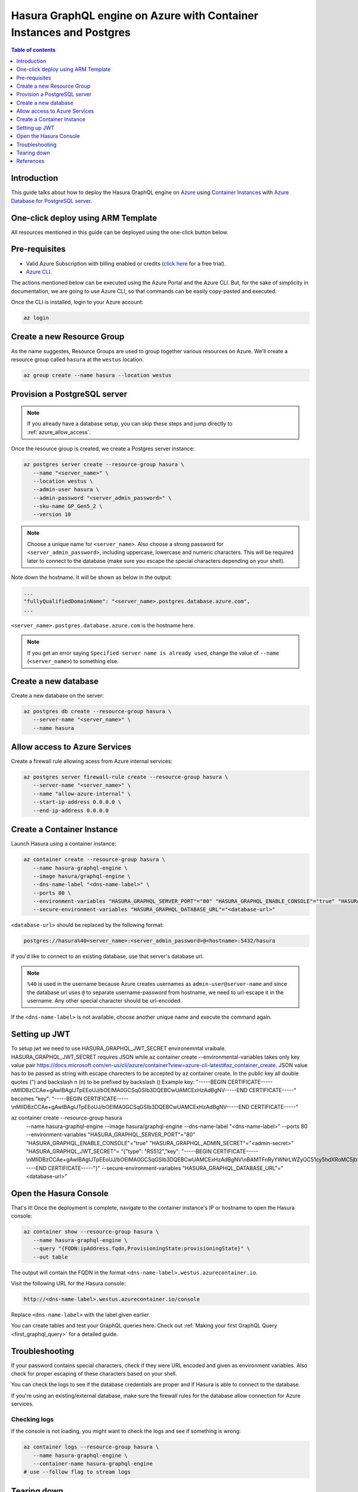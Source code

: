 .. meta::
   :description: Deploy Hasura GraphQL engine on Azure with Container Instances and Postgres
   :keywords: hasura, docs, guide, deployment, azure, container, postgres

.. _deploy_azure_ci_pg:

Hasura GraphQL engine on Azure with Container Instances and Postgres
====================================================================

.. contents:: Table of contents
  :backlinks: none
  :depth: 1
  :local:

Introduction
------------

This guide talks about how to deploy the Hasura GraphQL engine on `Azure
<https://azure.microsoft.com>`__ using `Container Instances
<https://azure.microsoft.com/en-us/services/container-instances/>`__ with `Azure
Database for PostgreSQL server <https://azure.microsoft.com/en-us/services/postgresql/>`__.

One-click deploy using ARM Template
-----------------------------------

All resources mentioned in this guide can be deployed using the one-click button below.


.. rst-class:: api_tabs
.. tabs::

  .. tab:: With a new Postgres Server

     .. image:: https://azuredeploy.net/deploybutton.png
       :width: 200px
       :alt: azure_deploy_button_new_pg
       :class: no-shadow
       :target: https://portal.azure.com/#create/Microsoft.Template/uri/https%3a%2f%2fraw.githubusercontent.com%2fhasura%2fgraphql-engine%2fstable%2finstall-manifests%2fazure-container-with-pg%2fazuredeploy.json
     
     (This button takes you to the Azure Portal, you might want to :kbd:`Ctrl+Click` to
     open it in a new tab. Read more about this Resource Manager Template `here <https://github.com/hasura/graphql-engine/tree/stable/install-manifests/azure-container-with-pg>`__).

  .. tab:: With an existing Postgres Server

     .. image:: https://azuredeploy.net/deploybutton.png
       :width: 200px
       :alt: azure_deploy_button_existing_pg
       :class: no-shadow
       :target: https://portal.azure.com/#create/Microsoft.Template/uri/https%3a%2f%2fraw.githubusercontent.com%2fhasura%2fgraphql-engine%2fstable%2finstall-manifests%2fazure-container%2fazuredeploy.json
     
     (This button takes you to the Azure Portal, you might want to :kbd:`Ctrl+Click` to
     open it in a new tab. Read more about this Resource Manager Template `here <https://github.com/hasura/graphql-engine/tree/stable/install-manifests/azure-container>`__).


Pre-requisites
--------------

- Valid Azure Subscription with billing enabled or credits (`click
  here <https://azure.microsoft.com/en-us/free/>`__ for a free trial).
- `Azure CLI <https://docs.microsoft.com/en-us/cli/azure/install-azure-cli>`__.

The actions mentioned below can be executed using the Azure Portal and the Azure CLI. But,
for the sake of simplicity in documentation, we are going to use Azure CLI, so
that commands can be easily copy-pasted and executed.

Once the CLI is installed, login to your Azure account:

.. code-block:: bash

   az login

Create a new Resource Group
---------------------------

As the name suggestes, Resource Groups are used to group together various
resources on Azure. We'll create a resource group called ``hasura`` at the
``westus`` location.

.. code-block:: bash

   az group create --name hasura --location westus

Provision a PostgreSQL server
-----------------------------

.. note::

   If you already have a database setup, you can skip these steps and jump
   directly to :ref:`azure_allow_access`.

Once the resource group is created, we create a Postgres server instance:

.. code-block:: bash

   az postgres server create --resource-group hasura \
      --name "<server_name>" \
      --location westus \
      --admin-user hasura \
      --admin-password "<server_admin_password>" \
      --sku-name GP_Gen5_2 \
      --version 10

.. note::

   Choose a unique name for ``<server_name>``. Also choose a strong password for
   ``<server_admin_password>``, including uppercase, lowercase and numeric characters.
   This will be required later to connect to the database
   (make sure you escape the special characters depending on your shell).

Note down the hostname. It will be shown as below in the output:

.. code-block:: bash

     ...
     "fullyQualifiedDomainName": "<server_name>.postgres.database.azure.com",
     ...

``<server_name>.postgres.database.azure.com`` is the hostname here.

.. note::

   If you get an error saying ``Specified server name is already used``, change
   the value of ``--name`` (``<server_name>``) to something else.

Create a new database
---------------------

Create a new database on the server:

.. code-block:: bash

   az postgres db create --resource-group hasura \
      --server-name "<server_name>" \
      --name hasura

.. _azure_allow_access:

Allow access to Azure Services
------------------------------

Create a firewall rule allowing acess from Azure internal services:

.. code-block:: bash

   az postgres server firewall-rule create --resource-group hasura \
      --server-name "<server_name>" \
      --name "allow-azure-internal" \
      --start-ip-address 0.0.0.0 \
      --end-ip-address 0.0.0.0

Create a Container Instance
---------------------------

Launch Hasura using a container instance:

.. code-block:: bash

   az container create --resource-group hasura \
      --name hasura-graphql-engine \
      --image hasura/graphql-engine \
      --dns-name-label "<dns-name-label>" \
      --ports 80 \
      --environment-variables "HASURA_GRAPHQL_SERVER_PORT"="80" "HASURA_GRAPHQL_ENABLE_CONSOLE"="true" "HASURA_GRAPHQL_ADMIN_SECRET"="<admin-secret>"\
      --secure-environment-variables "HASURA_GRAPHQL_DATABASE_URL"="<database-url>" 

``<database-url>`` should be replaced by the following format:

.. code-block:: bash

   postgres://hasura%40<server_name>:<server_admin_password>@<hostname>:5432/hasura

If you'd like to connect to an existing database, use that server's database url.

.. note::

   ``%40`` is used in the username because Azure creates usernames as
   ``admin-user@server-name`` and since the database url uses ``@`` to separate
   username-password from hostname, we need to url-escape it in the username.
   Any other special character should be url-encoded.

If the ``<dns-name-label>`` is not available, choose another unique name and
execute the command again.

Setting up JWT
---------------

To setup jwt we need to use HASURA_GRAPHQL_JWT_SECRET environemntal vraibale. HASURA_GRAPHQL_JWT_SECRET requires JSON while az container create --environmental-variables takes only key value pair https://docs.microsoft.com/en-us/cli/azure/container?view=azure-cli-latest#az_container_create.
JSON value has to be passed as string with escape charecters to be accepted by az container create.
In the public key all double quotes (") and backslash n (\n) to be prefixed by backslash (\) 
Example key: "-----BEGIN CERTIFICATE-----\nMIIDBzCCAe+gAwIBAgIJTpEEoUJ/bOElMA0GCSqGSIb3DQEBCwUAMCExHzAdBgNV-----END CERTIFICATE-----"
becomes \"key\": \"-----BEGIN CERTIFICATE-----\\nMIIDBzCCAe+gAwIBAgIJTpEEoUJ/bOElMA0GCSqGSIb3DQEBCwUAMCExHzAdBgNV-----END CERTIFICATE-----\"

az container create --resource-group hasura \
      --name hasura-graphql-engine \
      --image hasura/graphql-engine \
      --dns-name-label "<dns-name-label>" \
      --ports 80 \
      --environment-variables "HASURA_GRAPHQL_SERVER_PORT"="80" "HASURA_GRAPHQL_ENABLE_CONSOLE"="true" "HASURA_GRAPHQL_ADMIN_SECRET"="<admin-secret>" "HASURA_GRAPHQL_JWT_SECRET"= \ "{\"type\": \"RS512\",\"key\": \"-----BEGIN CERTIFICATE-----\\nMIIDBzCCAe+gAwIBAgIJTpEEoUJ/bOElMA0GCSqGSIb3DQEBCwUAMCExHzAdBgNV\\nBAMTFnRyYWNrLWZyOC51cy5hdXRoMC5jb20wHhcNMjAwNzE3MDYxMjE4WhcNMzQw\\nMzI2MDYxMjE4WjAhMR8wHQYDVQQDExZ0cmFjay1mcjgudXMuYXV0aDAuY29tMIIB\\nIjANBgkqhkiG9w0BAQEFAAOCAQ8AMIIBCgKCAQEAuK9N9FWK1hEPtwQ8ltYjlcjF\\nX03jhGgUKkLCLxe8q4x84eGJPmeHpyK+iZZ8TWaPpyD3fk+s8BC3Dqa/Sd9QeOBh\\nZH/YnzoB3yKqF/FruFNAY+F3LUt2P2t72tcnuFg4Vr8N9u8f4ESz7OHazn+XJ7u+\\ncuqKulaxMI4mVT/fGinCiT4uGVr0VVaF8KeWsF/EJYeZTiWZyubMwJsaZ2uW2U52\\n+VDE0RE0kz0fzYiCCMfuNNPg5V94lY3ImcmSI1qSjUpJsodqACqk4srmnwMZhICO\\n14F/WUknqmIBgFdHacluC6pqgHdKLMuPnp37bf7ACnQ/L2Pw77ZwrKRymUrzlQID\\nAQABo0IwQDAPBgNVHRMBAf8EBTADAQH/MB0GA1UdDgQWBBSOG3E+4lHiI+l0i91u\\nxG2Rca2NATAOBgNVHQ8BAf8EBAMCAoQwDQYJKoZIhvcNAQELBQADggEBAKgmxr6c\\nYmSNJOTPtjMFFDZHHX/7iwr+vqzC3nalr6ku8E3Zs0/IpwAtzqXp0eVVdPCWUY3A\\nQCUTt63GrqshBHYAxTbT0rlXFkqL8UkJvdZQ3XoQuNsqcp22zlQWGHxsk3YP97rn\\nltPI56smyHqPj+SBqyN/Vs7Vga9G8fHCfltJOdeisbmVHaC9WquZ9S5eyT7JzPAC\\n5dI5ZUunm0cgKFVbLfPr7ykClTPy36WdHS1VWhiCyS+rKeN7KYUvoaQN2U3hXesL\\nr2M+8qaPOSQdcNmg1eMNgxZ9Dh7SXtLQB2DAOuHe/BesJj8eRyENJCSdZsUOgeZl\\nMinkSy2d927Vts8=\\n-----END CERTIFICATE-----\"}"
      --secure-environment-variables "HASURA_GRAPHQL_DATABASE_URL"="<database-url>" 


Open the Hasura Console
-----------------------

That's it! Once the deployment is complete, navigate to the container instance's
IP or hostname to open the Hasura console:

.. code-block:: bash

   az container show --resource-group hasura \
      --name hasura-graphql-engine \
      --query "{FQDN:ipAddress.fqdn,ProvisioningState:provisioningState}" \
      --out table

The output will contain the FQDN in the format
``<dns-name-label>.westus.azurecontainer.io``.

Visit the following URL for the Hasura console:

.. code:: 

   http://<dns-name-label>.westus.azurecontainer.io/console

Replace ``<dns-name-label>`` with the label given earlier.

.. image:: https://storage.googleapis.com/graphql-engine-cdn.hasura.io/main-repo/img/azure_arm_aci_console_graphiql.png
   :class: no-shadow
   :alt: Hasura console

You can create tables and test your GraphQL queries here. Check out :ref:`Making
your first GraphQL Query <first_graphql_query>` for a detailed guide.

Troubleshooting
---------------

If your password contains special characters, check if they were URL encoded
and given as environment variables. Also check for proper escaping of
these characters based on your shell.

You can check the logs to see if the database credentials are proper and if
Hasura is able to connect to the database.

If you're using an existing/external database, make sure the firewall rules for
the database allow connection for Azure services.

.. _azure_logs:

Checking logs
^^^^^^^^^^^^^

If the console is not loading, you might want to check the logs and see if something
is wrong:

.. code-block:: bash

   az container logs --resource-group hasura \
      --name hasura-graphql-engine \
      --container-name hasura-graphql-engine
   # use --follow flag to stream logs

Tearing down
------------

To clean-up, just delete the resource group:

.. code-block:: bash

   az group delete --resource-group hasura

References
----------

- `Installing Azure CLI <https://docs.microsoft.com/en-us/cli/azure/install-azure-cli>`_
- `Creating a Azure Postgres Server
  <https://docs.microsoft.com/en-us/azure/postgresql/quickstart-create-server-database-azure-cli>`_
- `Using Azure Container Instances
  <https://docs.microsoft.com/en-us/azure/container-instances/container-instances-quickstart>`_
